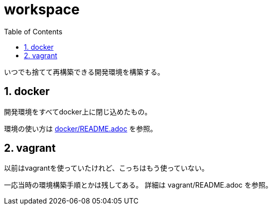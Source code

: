 = workspace
:toc: left
:sectnums:

いつでも捨てて再構築できる開発環境を構築する。

== docker

開発環境をすべてdocker上に閉じ込めたもの。

環境の使い方は link:docker/README.adoc[] を参照。

== vagrant

以前はvagrantを使っていたけれど、こっちはもう使っていない。

一応当時の環境構築手順とかは残してある。
詳細は vagrant/README.adoc を参照。
